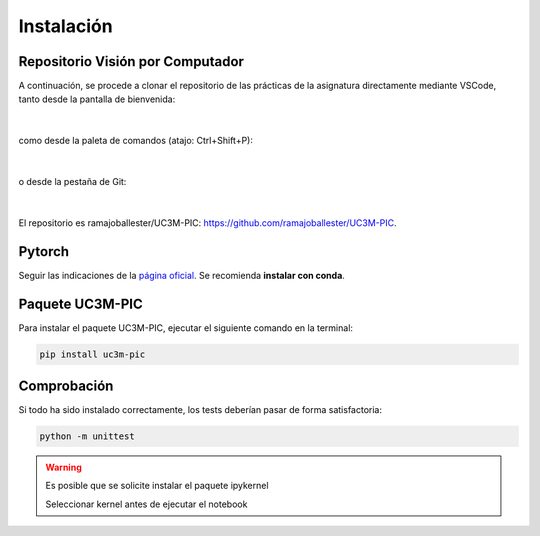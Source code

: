 Instalación
===========

Repositorio Visión por Computador
---------------------------------

A continuación, se procede a clonar el repositorio de las prácticas de la asignatura directamente mediante VSCode, tanto desde la pantalla de bienvenida:

.. figure:: ../images/install/vscode.png
   :width: 15em
   :align: center
   :alt: Clone repo

|

como desde la paleta de comandos (atajo: Ctrl+Shift+P):

.. figure:: ../images/install/vscode_2.png
   :width: 40em
   :align: center
   :alt: Clone repo

|

o desde la pestaña de Git:

.. figure:: ../images/install/vscode_3.png
   :width: 20em
   :align: center
   :alt: Clone repo

|

El repositorio es ramajoballester/UC3M-PIC: `https://github.com/ramajoballester/UC3M-PIC <https://github.com/ramajoballester/UC3M-PIC>`_.


Pytorch
-------

Seguir las indicaciones de la `página oficial <https://pytorch.org/get-started/locally/>`_. Se recomienda **instalar con conda**.


Paquete UC3M-PIC
----------------

Para instalar el paquete UC3M-PIC, ejecutar el siguiente comando en la terminal:

.. code-block:: bash

    pip install uc3m-pic

Comprobación
------------

Si todo ha sido instalado correctamente, los tests deberían pasar de forma satisfactoria:

.. code-block:: bash

    python -m unittest



.. warning::
    Es posible que se solicite instalar el paquete ipykernel

    Seleccionar kernel antes de ejecutar el notebook